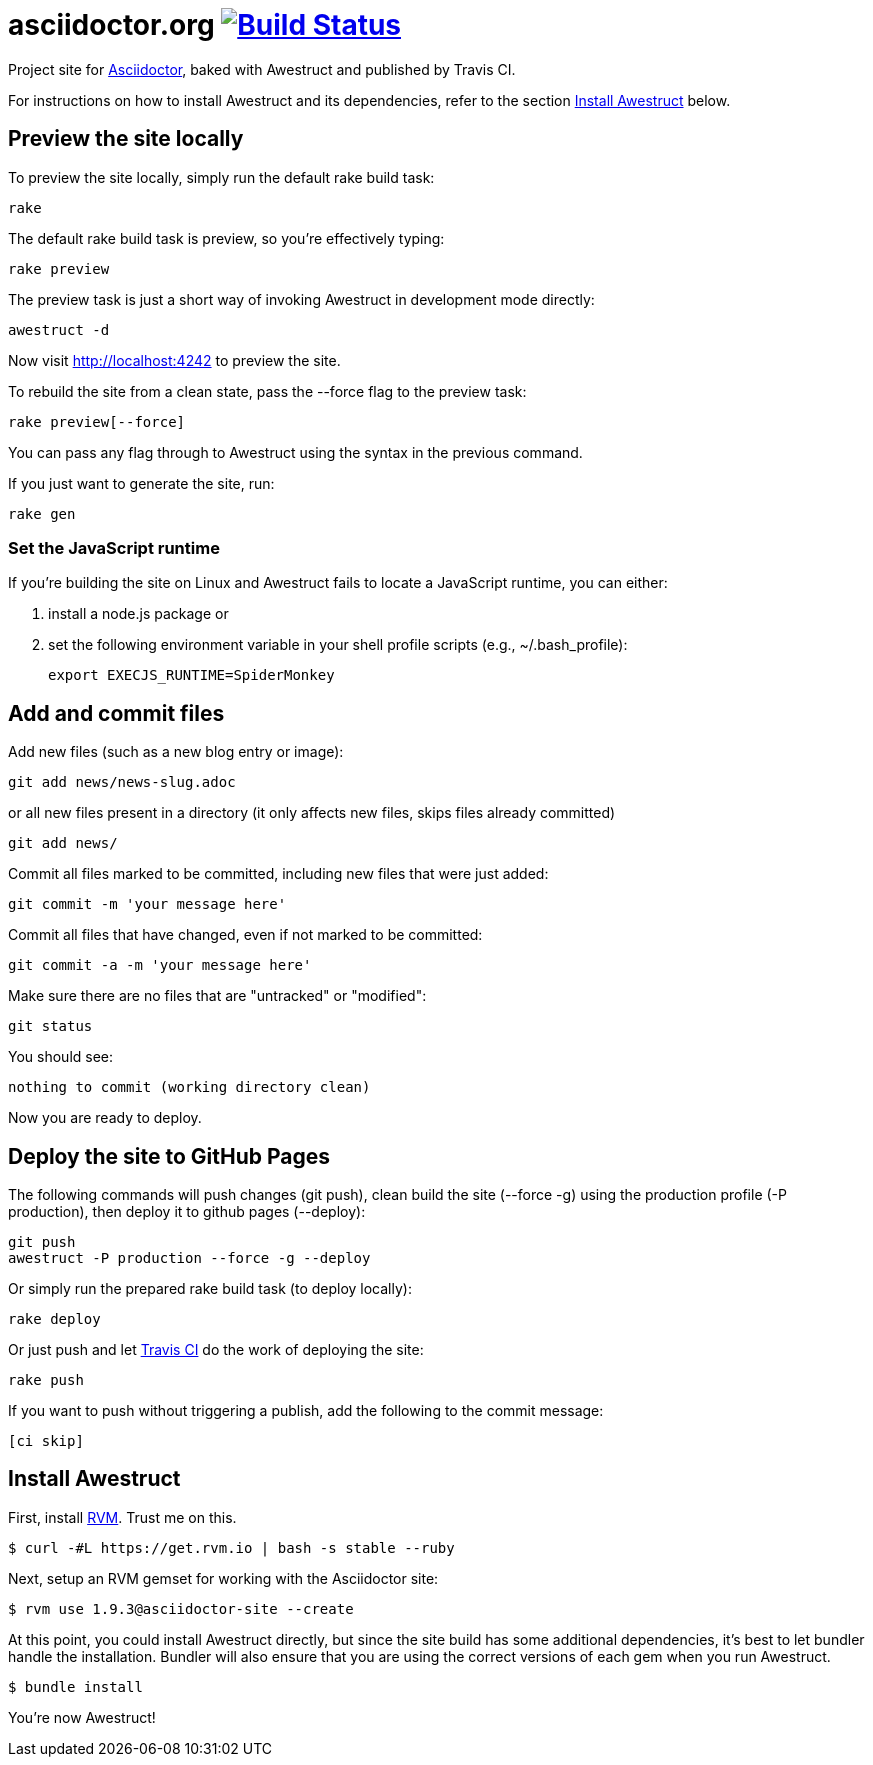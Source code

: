 = asciidoctor.org image:https://secure.travis-ci.org/asciidoctor/asciidoctor.github.com.png?branch=develop["Build Status", link="https://travis-ci.org/asciidoctor/asciidoctor.github.com"]

Project site for http://asciidoctor.org[Asciidoctor], baked with Awestruct and published by Travis CI.

For instructions on how to install Awestruct and its dependencies, refer to the section xref:install-awestruct[Install Awestruct] below.

== Preview the site locally

To preview the site locally, simply run the default rake build task:

 rake

The default rake build task is +preview+, so you're effectively typing:

 rake preview

The +preview+ task is just a short way of invoking Awestruct in development mode directly:

 awestruct -d

Now visit http://localhost:4242 to preview the site.

To rebuild the site from a clean state, pass the +--force+ flag to the +preview+ task:

 rake preview[--force]

You can pass any flag through to Awestruct using the syntax in the previous command.

If you just want to generate the site, run:

 rake gen

=== Set the JavaScript runtime

If you're building the site on Linux and Awestruct fails to locate a JavaScript runtime, you can either:

. install a node.js package or
. set the following environment variable in your shell profile scripts (e.g., +~/.bash_profile+):

 export EXECJS_RUNTIME=SpiderMonkey

== Add and commit files

Add new files (such as a new blog entry or image):

 git add news/news-slug.adoc

or all new files present in a directory (it only affects new files, skips files already committed)

 git add news/

Commit all files marked to be committed, including new files that were just added:

 git commit -m 'your message here'

Commit all files that have changed, even if not marked to be committed:

 git commit -a -m 'your message here'

Make sure there are no files that are "untracked" or "modified":

 git status

You should see:

 nothing to commit (working directory clean)

Now you are ready to deploy.

== Deploy the site to GitHub Pages

The following commands will push changes (+git push+), clean build the site (+--force -g+) using the production profile (+-P production+), then deploy it to github pages (+--deploy+):

 git push
 awestruct -P production --force -g --deploy

Or simply run the prepared rake build task (to deploy locally):

 rake deploy

Or just push and let https://travis-ci.org/asciidoctor/asciidoctor.github.com[Travis CI] do the work of deploying the site:

 rake push

If you want to push without triggering a publish, add the following to the commit message:

 [ci skip]

== Install Awestruct

First, install http://rvm.io[RVM]. Trust me on this.

 $ curl -#L https://get.rvm.io | bash -s stable --ruby

Next, setup an RVM gemset for working with the Asciidoctor site:

 $ rvm use 1.9.3@asciidoctor-site --create 

At this point, you could install Awestruct directly, but since the site build has some additional dependencies, it's best to let bundler handle the installation. Bundler will also ensure that you are using the correct versions of each gem when you run Awestruct.

 $ bundle install

You're now Awestruct!

